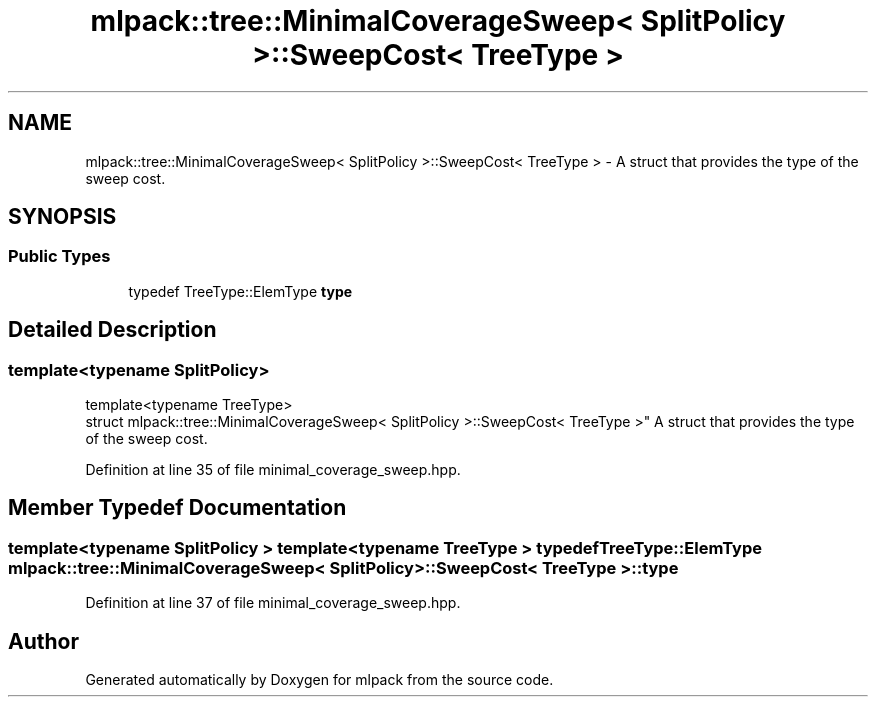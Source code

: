 .TH "mlpack::tree::MinimalCoverageSweep< SplitPolicy >::SweepCost< TreeType >" 3 "Sat Mar 25 2017" "Version master" "mlpack" \" -*- nroff -*-
.ad l
.nh
.SH NAME
mlpack::tree::MinimalCoverageSweep< SplitPolicy >::SweepCost< TreeType > \- A struct that provides the type of the sweep cost\&.  

.SH SYNOPSIS
.br
.PP
.SS "Public Types"

.in +1c
.ti -1c
.RI "typedef TreeType::ElemType \fBtype\fP"
.br
.in -1c
.SH "Detailed Description"
.PP 

.SS "template<typename SplitPolicy>
.br
template<typename TreeType>
.br
struct mlpack::tree::MinimalCoverageSweep< SplitPolicy >::SweepCost< TreeType >"
A struct that provides the type of the sweep cost\&. 
.PP
Definition at line 35 of file minimal_coverage_sweep\&.hpp\&.
.SH "Member Typedef Documentation"
.PP 
.SS "template<typename SplitPolicy > template<typename TreeType > typedef TreeType::ElemType \fBmlpack::tree::MinimalCoverageSweep\fP< SplitPolicy >::\fBSweepCost\fP< TreeType >::\fBtype\fP"

.PP
Definition at line 37 of file minimal_coverage_sweep\&.hpp\&.

.SH "Author"
.PP 
Generated automatically by Doxygen for mlpack from the source code\&.
